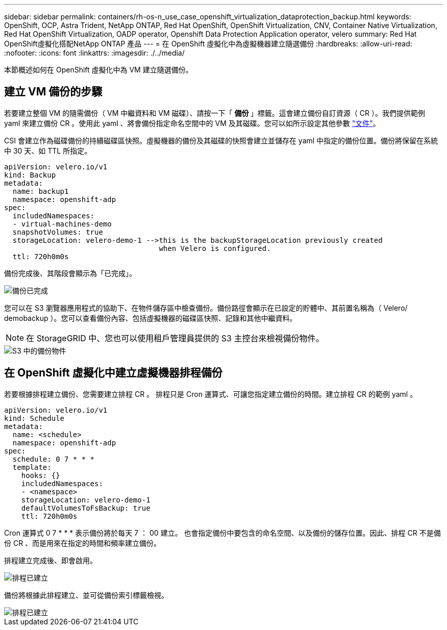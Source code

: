---
sidebar: sidebar 
permalink: containers/rh-os-n_use_case_openshift_virtualization_dataprotection_backup.html 
keywords: OpenShift, OCP, Astra Trident, NetApp ONTAP, Red Hat OpenShift, OpenShift Virtualization, CNV, Container Native Virtualization, Red Hat OpenShift Virtualization, OADP operator, Openshift Data Protection Application operator, velero 
summary: Red Hat OpenShift虛擬化搭配NetApp ONTAP 產品 
---
= 在 OpenShift 虛擬化中為虛擬機器建立隨選備份
:hardbreaks:
:allow-uri-read: 
:nofooter: 
:icons: font
:linkattrs: 
:imagesdir: ./../media/


[role="lead"]
本節概述如何在 OpenShift 虛擬化中為 VM 建立隨選備份。



== 建立 VM 備份的步驟

若要建立整個 VM 的隨需備份（ VM 中繼資料和 VM 磁碟）、請按一下「 ** 備份 ** 」標籤。這會建立備份自訂資源（ CR ）。我們提供範例 yaml 來建立備份 CR 。使用此 yaml 、將會備份指定命名空間中的 VM 及其磁碟。您可以如所示設定其他參數 link:https://docs.openshift.com/container-platform/4.14/backup_and_restore/application_backup_and_restore/backing_up_and_restoring/oadp-creating-backup-cr.html["文件"]。

CSI 會建立作為磁碟備份的持續磁碟區快照。虛擬機器的備份及其磁碟的快照會建立並儲存在 yaml 中指定的備份位置。備份將保留在系統中 30 天、如 TTL 所指定。

....
apiVersion: velero.io/v1
kind: Backup
metadata:
  name: backup1
  namespace: openshift-adp
spec:
  includedNamespaces:
  - virtual-machines-demo
  snapshotVolumes: true
  storageLocation: velero-demo-1 -->this is the backupStorageLocation previously created
                                    when Velero is configured.
  ttl: 720h0m0s
....
備份完成後、其階段會顯示為「已完成」。

image::redhat_openshift_OADP_backup_image1.jpg[備份已完成]

您可以在 S3 瀏覽器應用程式的協助下、在物件儲存區中檢查備份。備份路徑會顯示在已設定的貯體中、其前置名稱為（ Velero/ demobackup ）。您可以查看備份內容、包括虛擬機器的磁碟區快照、記錄和其他中繼資料。


NOTE: 在 StorageGRID 中、您也可以使用租戶管理員提供的 S3 主控台來檢視備份物件。

image::redhat_openshift_OADP_backup_image2.jpg[S3 中的備份物件]



== 在 OpenShift 虛擬化中建立虛擬機器排程備份

若要根據排程建立備份、您需要建立排程 CR 。
排程只是 Cron 運算式、可讓您指定建立備份的時間。建立排程 CR 的範例 yaml 。

....
apiVersion: velero.io/v1
kind: Schedule
metadata:
  name: <schedule>
  namespace: openshift-adp
spec:
  schedule: 0 7 * * *
  template:
    hooks: {}
    includedNamespaces:
    - <namespace>
    storageLocation: velero-demo-1
    defaultVolumesToFsBackup: true
    ttl: 720h0m0s
....
Cron 運算式 0 7 * * * 表示備份將於每天 7 ： 00 建立。
也會指定備份中要包含的命名空間、以及備份的儲存位置。因此、排程 CR 不是備份 CR 、而是用來在指定的時間和頻率建立備份。

排程建立完成後、即會啟用。

image::redhat_openshift_OADP_backup_image3.jpg[排程已建立]

備份將根據此排程建立、並可從備份索引標籤檢視。

image::redhat_openshift_OADP_backup_image4.jpg[排程已建立]
